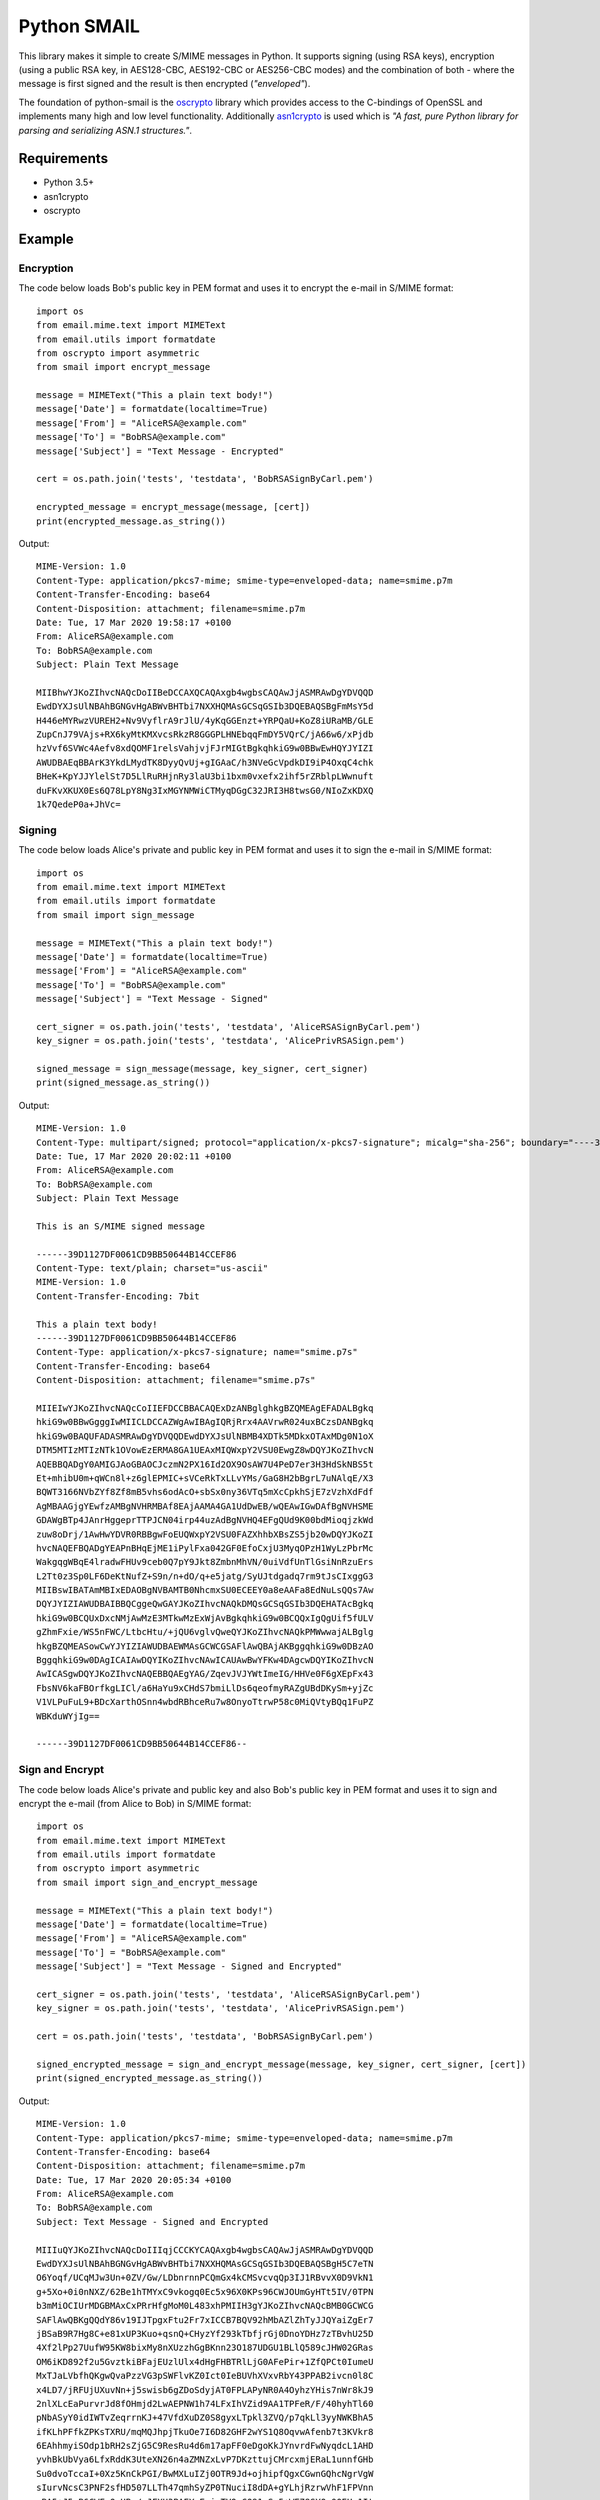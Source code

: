 ============
Python SMAIL
============

This library makes it simple to create S/MIME messages in Python. It supports signing (using RSA keys),
encryption (using a public RSA key, in AES128-CBC, AES192-CBC or AES256-CBC modes) and the combination of both -
where the message is first signed and the result is then encrypted (*"enveloped"*).

The foundation of python-smail is the `oscrypto`_ library which provides access to the C-bindings of OpenSSL
and implements many high and low level functionality. Additionally `asn1crypto`_ is used which is *"A fast, pure
Python library for parsing and serializing ASN.1 structures."*.


Requirements
------------

* Python 3.5+
* asn1crypto
* oscrypto


Example
-------

Encryption
##########

The code below loads Bob's public key in PEM format and uses it to encrypt
the e-mail in S/MIME format::

    import os
    from email.mime.text import MIMEText
    from email.utils import formatdate
    from oscrypto import asymmetric
    from smail import encrypt_message

    message = MIMEText("This a plain text body!")
    message['Date'] = formatdate(localtime=True)
    message['From'] = "AliceRSA@example.com"
    message['To'] = "BobRSA@example.com"
    message['Subject'] = "Text Message - Encrypted"

    cert = os.path.join('tests', 'testdata', 'BobRSASignByCarl.pem')

    encrypted_message = encrypt_message(message, [cert])
    print(encrypted_message.as_string())

Output::

    MIME-Version: 1.0
    Content-Type: application/pkcs7-mime; smime-type=enveloped-data; name=smime.p7m
    Content-Transfer-Encoding: base64
    Content-Disposition: attachment; filename=smime.p7m
    Date: Tue, 17 Mar 2020 19:58:17 +0100
    From: AliceRSA@example.com
    To: BobRSA@example.com
    Subject: Plain Text Message

    MIIBhwYJKoZIhvcNAQcDoIIBeDCCAXQCAQAxgb4wgbsCAQAwJjASMRAwDgYDVQQD
    EwdDYXJsUlNBAhBGNGvHgABWvBHTbi7NXXHQMAsGCSqGSIb3DQEBAQSBgFmMsY5d
    H446eMYRwzVUREH2+Nv9VyflrA9rJlU/4yKqGGEnzt+YRPQaU+KoZ8iURaMB/GLE
    ZupCnJ79VAjs+RX6kyMtKMXvcsRkzR8GGGPLHNEbqqFmDY5VQrC/jA66w6/xPjdb
    hzVvf6SVWc4Aefv8xdQOMF1relsVahjvjFJrMIGtBgkqhkiG9w0BBwEwHQYJYIZI
    AWUDBAEqBBArK3YkdLMydTK8DyyQvUj+gIGAaC/h3NVeGcVpdkDI9iP4OxqC4chk
    BHeK+KpYJJYlelSt7D5LlRuRHjnRy3laU3bi1bxm0vxefx2ihf5rZRblpLWwnuft
    duFKvXKUX0Es6Q78LpY8Ng3IxMGYNMWiCTMyqDGgC32JRI3H8twsG0/NIoZxKDXQ
    1k7QedeP0a+JhVc=


Signing
#######

The code below loads Alice's private and public key in PEM format and uses it to
sign the e-mail in S/MIME format::

    import os
    from email.mime.text import MIMEText
    from email.utils import formatdate
    from smail import sign_message

    message = MIMEText("This a plain text body!")
    message['Date'] = formatdate(localtime=True)
    message['From'] = "AliceRSA@example.com"
    message['To'] = "BobRSA@example.com"
    message['Subject'] = "Text Message - Signed"

    cert_signer = os.path.join('tests', 'testdata', 'AliceRSASignByCarl.pem')
    key_signer = os.path.join('tests', 'testdata', 'AlicePrivRSASign.pem')

    signed_message = sign_message(message, key_signer, cert_signer)
    print(signed_message.as_string())

Output::

    MIME-Version: 1.0
    Content-Type: multipart/signed; protocol="application/x-pkcs7-signature"; micalg="sha-256"; boundary="----39D1127DF0061CD9BB50644B14CCEF86"
    Date: Tue, 17 Mar 2020 20:02:11 +0100
    From: AliceRSA@example.com
    To: BobRSA@example.com
    Subject: Plain Text Message

    This is an S/MIME signed message

    ------39D1127DF0061CD9BB50644B14CCEF86
    Content-Type: text/plain; charset="us-ascii"
    MIME-Version: 1.0
    Content-Transfer-Encoding: 7bit

    This a plain text body!
    ------39D1127DF0061CD9BB50644B14CCEF86
    Content-Type: application/x-pkcs7-signature; name="smime.p7s"
    Content-Transfer-Encoding: base64
    Content-Disposition: attachment; filename="smime.p7s"

    MIIEIwYJKoZIhvcNAQcCoIIEFDCCBBACAQExDzANBglghkgBZQMEAgEFADALBgkq
    hkiG9w0BBwGgggIwMIICLDCCAZWgAwIBAgIQRjRrx4AAVrwR024uxBCzsDANBgkq
    hkiG9w0BAQUFADASMRAwDgYDVQQDEwdDYXJsUlNBMB4XDTk5MDkxOTAxMDg0N1oX
    DTM5MTIzMTIzNTk1OVowEzERMA8GA1UEAxMIQWxpY2VSU0EwgZ8wDQYJKoZIhvcN
    AQEBBQADgY0AMIGJAoGBAOCJczmN2PX16Id2OX9OsAW7U4PeD7er3H3HdSkNBS5t
    Et+mhibU0m+qWCn8l+z6glEPMIC+sVCeRkTxLLvYMs/GaG8H2bBgrL7uNAlqE/X3
    BQWT3166NVbZYf8Zf8mB5vhs6odAcO+sbSx0ny36VTq5mXcCpkhSjE7zVzhXdFdf
    AgMBAAGjgYEwfzAMBgNVHRMBAf8EAjAAMA4GA1UdDwEB/wQEAwIGwDAfBgNVHSME
    GDAWgBTp4JAnrHggeprTTPJCN04irp44uzAdBgNVHQ4EFgQUd9K00bdMioqjzkWd
    zuw8oDrj/1AwHwYDVR0RBBgwFoEUQWxpY2VSU0FAZXhhbXBsZS5jb20wDQYJKoZI
    hvcNAQEFBQADgYEAPnBHqEjME1iPylFxa042GF0EfoCxjU3MyqOPzH1WyLzPbrMc
    WakgqgWBqE4lradwFHUv9ceb0Q7pY9Jkt8ZmbnMhVN/0uiVdfUnTlGsiNnRzuErs
    L2Tt0z3Sp0LF6DeKtNufZ+S9n/n+dO/q+e5jatg/SyUJtdgadq7rm9tJsCIxggG3
    MIIBswIBATAmMBIxEDAOBgNVBAMTB0NhcmxSU0ECEEY0a8eAAFa8EdNuLsQQs7Aw
    DQYJYIZIAWUDBAIBBQCggeQwGAYJKoZIhvcNAQkDMQsGCSqGSIb3DQEHATAcBgkq
    hkiG9w0BCQUxDxcNMjAwMzE3MTkwMzExWjAvBgkqhkiG9w0BCQQxIgQgUif5fULV
    gZhmFxie/WS5nFWC/LtbcHtu/+jQU6vglvQweQYJKoZIhvcNAQkPMWwwajALBglg
    hkgBZQMEASowCwYJYIZIAWUDBAEWMAsGCWCGSAFlAwQBAjAKBggqhkiG9w0DBzAO
    BggqhkiG9w0DAgICAIAwDQYIKoZIhvcNAwICAUAwBwYFKw4DAgcwDQYIKoZIhvcN
    AwICASgwDQYJKoZIhvcNAQEBBQAEgYAG/ZqevJVJYWtImeIG/HHVe0F6gXEpFx43
    FbsNV6kaFBOrfkgLICl/a6HaYu9xCHdS7bmiLlDs6qeofmyRAZgUBdDKySm+yjZc
    V1VLPuFuL9+BDcXarthOSnn4wbdRBhceRu7w8OnyoTtrwP58c0MiQVtyBQq1FuPZ
    WBKduWYjIg==

    ------39D1127DF0061CD9BB50644B14CCEF86--

Sign and Encrypt
################

The code below loads Alice's private and public key and also Bob's public key in PEM format and uses
it to sign and encrypt the e-mail (from Alice to Bob) in S/MIME format::


    import os
    from email.mime.text import MIMEText
    from email.utils import formatdate
    from oscrypto import asymmetric
    from smail import sign_and_encrypt_message

    message = MIMEText("This a plain text body!")
    message['Date'] = formatdate(localtime=True)
    message['From'] = "AliceRSA@example.com"
    message['To'] = "BobRSA@example.com"
    message['Subject'] = "Text Message - Signed and Encrypted"

    cert_signer = os.path.join('tests', 'testdata', 'AliceRSASignByCarl.pem')
    key_signer = os.path.join('tests', 'testdata', 'AlicePrivRSASign.pem')

    cert = os.path.join('tests', 'testdata', 'BobRSASignByCarl.pem')

    signed_encrypted_message = sign_and_encrypt_message(message, key_signer, cert_signer, [cert])
    print(signed_encrypted_message.as_string())

Output::

    MIME-Version: 1.0
    Content-Type: application/pkcs7-mime; smime-type=enveloped-data; name=smime.p7m
    Content-Transfer-Encoding: base64
    Content-Disposition: attachment; filename=smime.p7m
    Date: Tue, 17 Mar 2020 20:05:34 +0100
    From: AliceRSA@example.com
    To: BobRSA@example.com
    Subject: Text Message - Signed and Encrypted

    MIIIuQYJKoZIhvcNAQcDoIIIqjCCCKYCAQAxgb4wgbsCAQAwJjASMRAwDgYDVQQD
    EwdDYXJsUlNBAhBGNGvHgABWvBHTbi7NXXHQMAsGCSqGSIb3DQEBAQSBgH5C7eTN
    O6Yoqf/UCqMJw3Un+0ZV/Gw/LDbnrnnPCQmGx4kCMSvcvqQp3IJ1RBvvX0D9VkN1
    g+5Xo+0i0nNXZ/62Be1hTMYxC9vkogq0Ec5x96X0KPs96CWJOUmGyHTt5IV/0TPN
    b3mMiOCIUrMDGBMAxCxPRrHfgMoM0L483xhPMIIH3gYJKoZIhvcNAQcBMB0GCWCG
    SAFlAwQBKgQQdY86v19IJTpgxFtu2Fr7xICCB7BQV92hMbAZlZhTyJJQYaiZgEr7
    jBSaB9R7Hg8C+e81xUP3Kuo+qsnQ+CHyzYf293kTbfjrGj0DnoYDHz7zTBvhU25D
    4Xf2lPp27UufW95KW8bixMy8nXUzzhGgBKnn23O187UDGU1BLlQ589cJHW02GRas
    OM6iKD892f2u5GvztkiBFajEUzlUlx4dHgFHBTRlLjG0AFePir+1ZfQPCt0IumeU
    MxTJaLVbfhQKgwQvaPzzVG3pSWFlvKZ0Ict0IeBUVhXVxvRbY43PPAB2ivcn0l8C
    x4LD7/jRFUjUXuvNn+j5swisb6gZDoSdyjAT0FPLAPyNR0A4OyhzYHis7nWr8kJ9
    2nlXLcEaPurvrJd8fOHmjd2LwAEPNW1h74LFxIhVZid9AA1TPFeR/F/40hyhTl60
    pNbASyY0idIWTvZeqrrnKJ+47VfdXuDZ0S8gyxLTpkl3ZVQ/p7qkLl3yyNWKBhA5
    ifKLhPFfkZPKsTXRU/mqMQJhpjTkuOe7I6D82GHF2wYS1Q8OqvwAfenb7t3KVkr8
    6EAhhmyiSOdp1bRH2sZjG5C9ResRu4d6m17apFF0eDgoKkJYnvrdFwNyqdcL1AHD
    yvhBkUbVya6LfxRddK3UteXN26n4aZMNZxLvP7DKzttujCMrcxmjERaL1unnfGHb
    Su0dvoTccaI+0Xz5KnCkPGI/BwMXLuIZj0OTR9Jd+ojhipfQgxCGwnGQhcNgrVgW
    sIurvNcsC3PNF2sfHD507LLTh47qmhSyZP0TNuciI8dDA+gYLhjRzrwVhF1FPVnn
    wBA5+J5uB6CWFwQqUBe/eJFXH3PAEYcEoisTVQxCQ91nSq5+WE78SYOz00EHu1It
    ZV6LcY8lFgnUqF4rIknJ9Hc2X2Za7bDNnSJFPVixxmAX9OeKnfPy15s6UWXrEndB
    BgA0mLPMng8NAO3cPuHrklYQW5X1qPlgXO7r5e3UCxR7kwuv4JAJcIYSqrOUzsN/
    3O2H58i5vYAkrhKgODSuZAz8kE0CPaW+7uBzmLyXqd7F2Z27U6gvcPulS7y/OUjw
    OmGA3SLszBlPK6lJu/eogU9I+qrOa1YExdi9RRD/5OpBHTQ7FAbP1VYDFqSU9LHO
    H9l92VlZ7s9CZfJhIPLC/dCPNP7s8p7esVoAizSdjAimjFead49EceH2p509mWaE
    fflRODIKpnUBmPdWCzLwoo1imzmbmTWKmK26ggpQZuC3kIq2mXYJFloIMiyvywKf
    ItlaOEeZ8HOeHy0RLHEakrCbIqDecYeVjStr3vHbOR9iHm+HNpR0eFFzf5kuU9Kg
    vPYktJfKTJQnrVj8RUeiCraAFFU0BXLoGiHzs+i0dYharTmB6W9J/1EuRxICojlz
    sBxT1CLYInSvb/kvZ/FBop5ACN2x40b/4BWzxVDr5YJ5jZ2oCa7QTh8R4NlEyS5l
    peNPD0ujQ43MYYURI/sT3QBygTAJgTbpCQ2LCB1ZoQb0eFecdrlHhXrmLau4s7Ak
    jA1jQW2vCO7VJiMf8xrQOEh2J4J0pQ863etYEIk30sTVSED9+z27XPf46OJ9MMhD
    ++w1itIkZcIumiWRTSh2W5z5bRJqapx6Etk2UVkWOWsUkd+iyyLKneZ+yGH8a4A0
    IPHgWYA8grgqPPM0N5MUDXUwv6KN2MbhAxPJOh95I4/2ONokW4ko4Khgp44G3luE
    RD/7sVGklM1YUfxhJyICsmHuLVfJZC3EhTBKd8quFGM25Eaf4otVRwvEcSpqQ1LW
    5DowcUkL0MdyVIJKYITYF94ey5rocF2xYkTVJ2T3P8q4UpT0zfp9uNHQTBzceFAV
    cWIL8CoMMAQMjZmkJpyNjsGTOsuYgTcLCma98gCSgEGQxeDtrDMI+5B4OTjvDB3E
    PkyMmJH4EuIG6Oy0UBuTNjXYobveSbReBq/ZX2MVU8aOFU3k2GyII3tnxgBrkWUe
    OTmZ/OBBZLmKwxhLm5cvgBUcZrwW0AwALcntljfDY4GpG/jsGVW5dspAS9UDbpKV
    osBcDSOuaBSENuuRA5Nz3qm5A6lE5cgtc/mfi4qZfr+chwyylMqpJ8GqVrWBbMYk
    XOgAW2wQTYzhYqU5WYRNDg3CBzs8ijHiMqH6Kj8w2sH6WpKPBl+kuW6jXo5PlxDa
    g2kJWBMrJ/5PA8s6uCwPGbRoCXpQIxCn1zaa/suNZ9JNJErxd5uLWYDcsiQlizpe
    Py/nFWCfVHtxbGKKdPb56XrbD4VBdZcaz+/AVIxTCnOgGMg1b5w59ePkpbc6idD7
    j7FI52vx5ArUH5U+38+xqI4s/Hfjqv7jIb0ZbLpenCyMMn+3pcWIMUqrsvNjv9uk
    XxjfnFumKq7XyFM/DUGwS/22C889LpXl6EiB651pIpt6aZIMWuCiMBMASD+QKjW1
    YXa+OID8K+0At6WIQSVYph5Pq4w8ldT9zR2TfLTOWUwFRm/aku0AjSraNAxaGiLO
    kr+UdgYOpP4u6qAZwUHco1gmRRQQ8omNiJoQNOcKSvj6R38xzc/MrlQi1s5Tdoh7
    nG76s6DJuzQQeKgYgZJbRP07jgbpZTsm5017jTnkSeQ8WnnM6eLR2HHLXJo1X4vo
    e3FI2iig5N6ytDwcN2MGTzr0SuhUe+JEQys2z2A=

Acknowledgements
================

**Python SMAIL** is heavily inspired by `python-smime`_ and is actually a fork of that code base. All credits go to
original Author(s).


License
=======

This software is licensed under the Apache License 2.0. See the LICENSE file in
the top distribution directory for the full license text.


Versioning
==========

This software follows `Semantic Versioning`_


.. _asn1crypto: https://github.com/wbond/asn1crypto
.. _oscrypto: https://github.com/wbond/oscrypto
.. _python-smime: https://github.com/balena/python-smime
.. _Semantic Versioning: http://semver.org/
